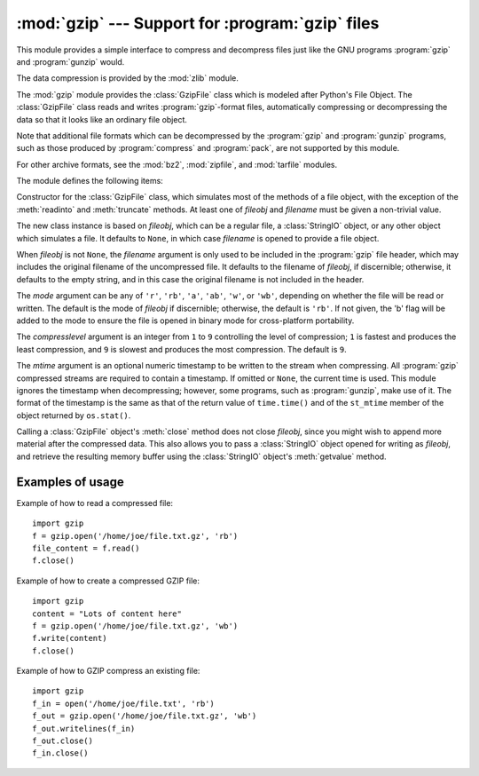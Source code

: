:mod:`gzip` --- Support for :program:`gzip` files
=================================================

.. module:: gzip
   :synopsis: Interfaces for gzip compression and decompression using file objects.

This module provides a simple interface to compress and decompress files just
like the GNU programs :program:`gzip` and :program:`gunzip` would.

The data compression is provided by the :mod:`zlib` module.

The :mod:`gzip` module provides the :class:`GzipFile` class which is modeled
after Python's File Object. The :class:`GzipFile` class reads and writes
:program:`gzip`\ -format files, automatically compressing or decompressing the
data so that it looks like an ordinary file object.

Note that additional file formats which can be decompressed by the
:program:`gzip` and :program:`gunzip` programs, such  as those produced by
:program:`compress` and :program:`pack`, are not supported by this module.

For other archive formats, see the :mod:`bz2`, :mod:`zipfile`, and
:mod:`tarfile` modules.

The module defines the following items:


.. class:: GzipFile([filename[, mode[, compresslevel[, fileobj]]]])

   Constructor for the :class:`GzipFile` class, which simulates most of the methods
   of a file object, with the exception of the :meth:`readinto` and
   :meth:`truncate` methods.  At least one of *fileobj* and *filename* must be
   given a non-trivial value.

   The new class instance is based on *fileobj*, which can be a regular file, a
   :class:`StringIO` object, or any other object which simulates a file.  It
   defaults to ``None``, in which case *filename* is opened to provide a file
   object.

   When *fileobj* is not ``None``, the *filename* argument is only used to be
   included in the :program:`gzip` file header, which may includes the original
   filename of the uncompressed file.  It defaults to the filename of *fileobj*, if
   discernible; otherwise, it defaults to the empty string, and in this case the
   original filename is not included in the header.

   The *mode* argument can be any of ``'r'``, ``'rb'``, ``'a'``, ``'ab'``, ``'w'``,
   or ``'wb'``, depending on whether the file will be read or written.  The default
   is the mode of *fileobj* if discernible; otherwise, the default is ``'rb'``. If
   not given, the 'b' flag will be added to the mode to ensure the file is opened
   in binary mode for cross-platform portability.

   The *compresslevel* argument is an integer from ``1`` to ``9`` controlling the
   level of compression; ``1`` is fastest and produces the least compression, and
   ``9`` is slowest and produces the most compression.  The default is ``9``.

   The *mtime* argument is an optional numeric timestamp to be written to
   the stream when compressing.  All :program:`gzip` compressed streams are
   required to contain a timestamp.  If omitted or ``None``, the current
   time is used.  This module ignores the timestamp when decompressing;
   however, some programs, such as :program:`gunzip`\ , make use of it.
   The format of the timestamp is the same as that of the return value of
   ``time.time()`` and of the ``st_mtime`` member of the object returned
   by ``os.stat()``.

   Calling a :class:`GzipFile` object's :meth:`close` method does not close
   *fileobj*, since you might wish to append more material after the compressed
   data.  This also allows you to pass a :class:`StringIO` object opened for
   writing as *fileobj*, and retrieve the resulting memory buffer using the
   :class:`StringIO` object's :meth:`getvalue` method.


.. function:: open(filename[, mode[, compresslevel]])

   This is a shorthand for ``GzipFile(filename,`` ``mode,`` ``compresslevel)``.
   The *filename* argument is required; *mode* defaults to ``'rb'`` and
   *compresslevel* defaults to ``9``.


.. _gzip-usage-examples:

Examples of usage
-----------------

Example of how to read a compressed file::

   import gzip
   f = gzip.open('/home/joe/file.txt.gz', 'rb')
   file_content = f.read()
   f.close()

Example of how to create a compressed GZIP file::

   import gzip
   content = "Lots of content here"
   f = gzip.open('/home/joe/file.txt.gz', 'wb')
   f.write(content)
   f.close()

Example of how to GZIP compress an existing file::

   import gzip
   f_in = open('/home/joe/file.txt', 'rb')
   f_out = gzip.open('/home/joe/file.txt.gz', 'wb')
   f_out.writelines(f_in)
   f_out.close()
   f_in.close()


.. seealso::

   Module :mod:`zlib`
      The basic data compression module needed to support the :program:`gzip` file
      format.

